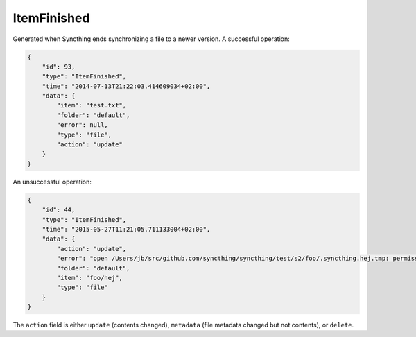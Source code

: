 ItemFinished
------------

Generated when Syncthing ends synchronizing a file to a newer version. A
successful operation:

.. code-block:: json

    {
        "id": 93,
        "type": "ItemFinished",
        "time": "2014-07-13T21:22:03.414609034+02:00",
        "data": {
            "item": "test.txt",
            "folder": "default",
            "error": null,
            "type": "file",
            "action": "update"
        }
    }

An unsuccessful operation:

.. code-block:: json

    {
        "id": 44,
        "type": "ItemFinished",
        "time": "2015-05-27T11:21:05.711133004+02:00",
        "data": {
            "action": "update",
            "error": "open /Users/jb/src/github.com/syncthing/syncthing/test/s2/foo/.syncthing.hej.tmp: permission denied",
            "folder": "default",
            "item": "foo/hej",
            "type": "file"
        }
    }

The ``action`` field is either ``update`` (contents changed), ``metadata`` (file metadata changed but not contents), or ``delete``.
